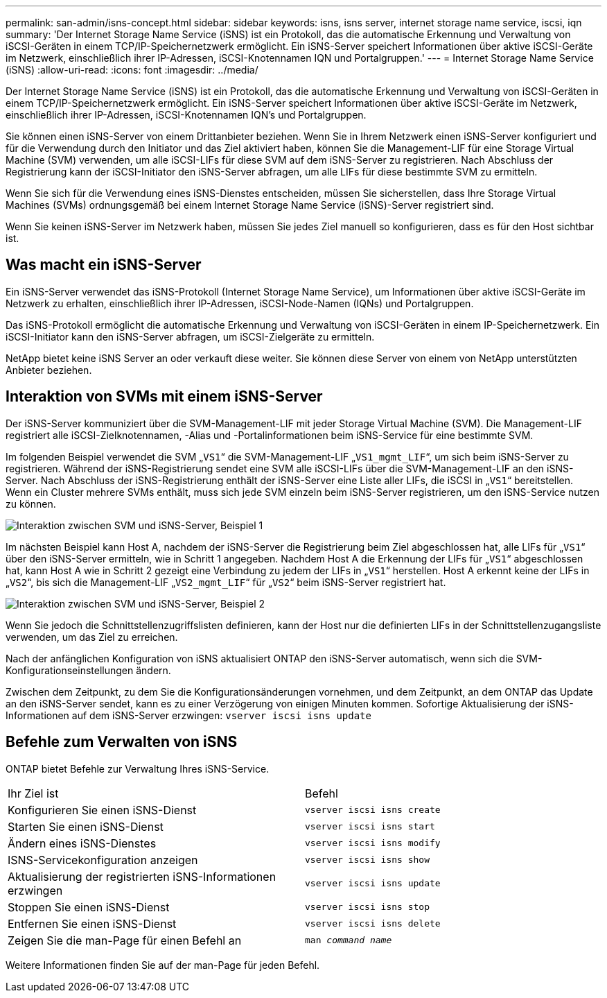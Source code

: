 ---
permalink: san-admin/isns-concept.html 
sidebar: sidebar 
keywords: isns, isns server, internet storage name service, iscsi, iqn 
summary: 'Der Internet Storage Name Service (iSNS) ist ein Protokoll, das die automatische Erkennung und Verwaltung von iSCSI-Geräten in einem TCP/IP-Speichernetzwerk ermöglicht. Ein iSNS-Server speichert Informationen über aktive iSCSI-Geräte im Netzwerk, einschließlich ihrer IP-Adressen, iSCSI-Knotennamen IQN und Portalgruppen.' 
---
= Internet Storage Name Service (iSNS)
:allow-uri-read: 
:icons: font
:imagesdir: ../media/


[role="lead"]
Der Internet Storage Name Service (iSNS) ist ein Protokoll, das die automatische Erkennung und Verwaltung von iSCSI-Geräten in einem TCP/IP-Speichernetzwerk ermöglicht. Ein iSNS-Server speichert Informationen über aktive iSCSI-Geräte im Netzwerk, einschließlich ihrer IP-Adressen, iSCSI-Knotennamen IQN's und Portalgruppen.

Sie können einen iSNS-Server von einem Drittanbieter beziehen. Wenn Sie in Ihrem Netzwerk einen iSNS-Server konfiguriert und für die Verwendung durch den Initiator und das Ziel aktiviert haben, können Sie die Management-LIF für eine Storage Virtual Machine (SVM) verwenden, um alle iSCSI-LIFs für diese SVM auf dem iSNS-Server zu registrieren. Nach Abschluss der Registrierung kann der iSCSI-Initiator den iSNS-Server abfragen, um alle LIFs für diese bestimmte SVM zu ermitteln.

Wenn Sie sich für die Verwendung eines iSNS-Dienstes entscheiden, müssen Sie sicherstellen, dass Ihre Storage Virtual Machines (SVMs) ordnungsgemäß bei einem Internet Storage Name Service (iSNS)-Server registriert sind.

Wenn Sie keinen iSNS-Server im Netzwerk haben, müssen Sie jedes Ziel manuell so konfigurieren, dass es für den Host sichtbar ist.



== Was macht ein iSNS-Server

Ein iSNS-Server verwendet das iSNS-Protokoll (Internet Storage Name Service), um Informationen über aktive iSCSI-Geräte im Netzwerk zu erhalten, einschließlich ihrer IP-Adressen, iSCSI-Node-Namen (IQNs) und Portalgruppen.

Das iSNS-Protokoll ermöglicht die automatische Erkennung und Verwaltung von iSCSI-Geräten in einem IP-Speichernetzwerk. Ein iSCSI-Initiator kann den iSNS-Server abfragen, um iSCSI-Zielgeräte zu ermitteln.

NetApp bietet keine iSNS Server an oder verkauft diese weiter. Sie können diese Server von einem von NetApp unterstützten Anbieter beziehen.



== Interaktion von SVMs mit einem iSNS-Server

Der iSNS-Server kommuniziert über die SVM-Management-LIF mit jeder Storage Virtual Machine (SVM). Die Management-LIF registriert alle iSCSI-Zielknotennamen, -Alias und -Portalinformationen beim iSNS-Service für eine bestimmte SVM.

Im folgenden Beispiel verwendet die SVM „`VS1`“ die SVM-Management-LIF „`VS1_mgmt_LIF`“, um sich beim iSNS-Server zu registrieren. Während der iSNS-Registrierung sendet eine SVM alle iSCSI-LIFs über die SVM-Management-LIF an den iSNS-Server. Nach Abschluss der iSNS-Registrierung enthält der iSNS-Server eine Liste aller LIFs, die iSCSI in „`VS1`“ bereitstellen. Wenn ein Cluster mehrere SVMs enthält, muss sich jede SVM einzeln beim iSNS-Server registrieren, um den iSNS-Service nutzen zu können.

image:bsag_c-mode_iSNS_register.png["Interaktion zwischen SVM und iSNS-Server, Beispiel 1"]

Im nächsten Beispiel kann Host A, nachdem der iSNS-Server die Registrierung beim Ziel abgeschlossen hat, alle LIFs für „`VS1`“ über den iSNS-Server ermitteln, wie in Schritt 1 angegeben. Nachdem Host A die Erkennung der LIFs für „`VS1`“ abgeschlossen hat, kann Host A wie in Schritt 2 gezeigt eine Verbindung zu jedem der LIFs in „`VS1`“ herstellen. Host A erkennt keine der LIFs in „`VS2`“, bis sich die Management-LIF „`VS2_mgmt_LIF`“ für „`VS2`“ beim iSNS-Server registriert hat.

image:bsag_c-mode_iSNS_connect.png["Interaktion zwischen SVM und iSNS-Server, Beispiel 2"]

Wenn Sie jedoch die Schnittstellenzugriffslisten definieren, kann der Host nur die definierten LIFs in der Schnittstellenzugangsliste verwenden, um das Ziel zu erreichen.

Nach der anfänglichen Konfiguration von iSNS aktualisiert ONTAP den iSNS-Server automatisch, wenn sich die SVM-Konfigurationseinstellungen ändern.

Zwischen dem Zeitpunkt, zu dem Sie die Konfigurationsänderungen vornehmen, und dem Zeitpunkt, an dem ONTAP das Update an den iSNS-Server sendet, kann es zu einer Verzögerung von einigen Minuten kommen. Sofortige Aktualisierung der iSNS-Informationen auf dem iSNS-Server erzwingen: `vserver iscsi isns update`



== Befehle zum Verwalten von iSNS

ONTAP bietet Befehle zur Verwaltung Ihres iSNS-Service.

|===


| Ihr Ziel ist | Befehl 


 a| 
Konfigurieren Sie einen iSNS-Dienst
 a| 
`vserver iscsi isns create`



 a| 
Starten Sie einen iSNS-Dienst
 a| 
`vserver iscsi isns start`



 a| 
Ändern eines iSNS-Dienstes
 a| 
`vserver iscsi isns modify`



 a| 
ISNS-Servicekonfiguration anzeigen
 a| 
`vserver iscsi isns show`



 a| 
Aktualisierung der registrierten iSNS-Informationen erzwingen
 a| 
`vserver iscsi isns update`



 a| 
Stoppen Sie einen iSNS-Dienst
 a| 
`vserver iscsi isns stop`



 a| 
Entfernen Sie einen iSNS-Dienst
 a| 
`vserver iscsi isns delete`



 a| 
Zeigen Sie die man-Page für einen Befehl an
 a| 
`man _command name_`

|===
Weitere Informationen finden Sie auf der man-Page für jeden Befehl.
